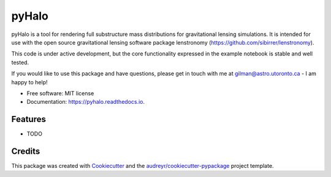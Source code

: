 ======
pyHalo
======


.. image:: https://img.shields.io/pypi/v/pyhalo.svg
        :target: https://pypi.python.org/pypi/pyhalo

.. image:: https://img.shields.io/travis/dangilman/pyhalo.svg
        :target: https://travis-ci.org/dangilman/pyhalo

.. image:: https://readthedocs.org/projects/pyhalo/badge/?version=latest
        :target: https://pyhalo.readthedocs.io/en/latest/?badge=latest
        :alt: Documentation Status




pyHalo is a tool for rendering full substructure mass distributions for gravitational lensing simulations. It is intended for use with the open source gravitational lensing software package lenstronomy (https://github.com/sibirrer/lenstronomy). 

This code is under active development, but the core functionality expressed in the example notebook is stable and well tested. 

If you would like to use this package and have questions, please get in touch with me at gilman@astro.utoronto.ca - I am happy to help! 

* Free software: MIT license
* Documentation: https://pyhalo.readthedocs.io.


Features
--------

* TODO

Credits
-------

This package was created with Cookiecutter_ and the `audreyr/cookiecutter-pypackage`_ project template.

.. _Cookiecutter: https://github.com/audreyr/cookiecutter
.. _`audreyr/cookiecutter-pypackage`: https://github.com/audreyr/cookiecutter-pypackage
